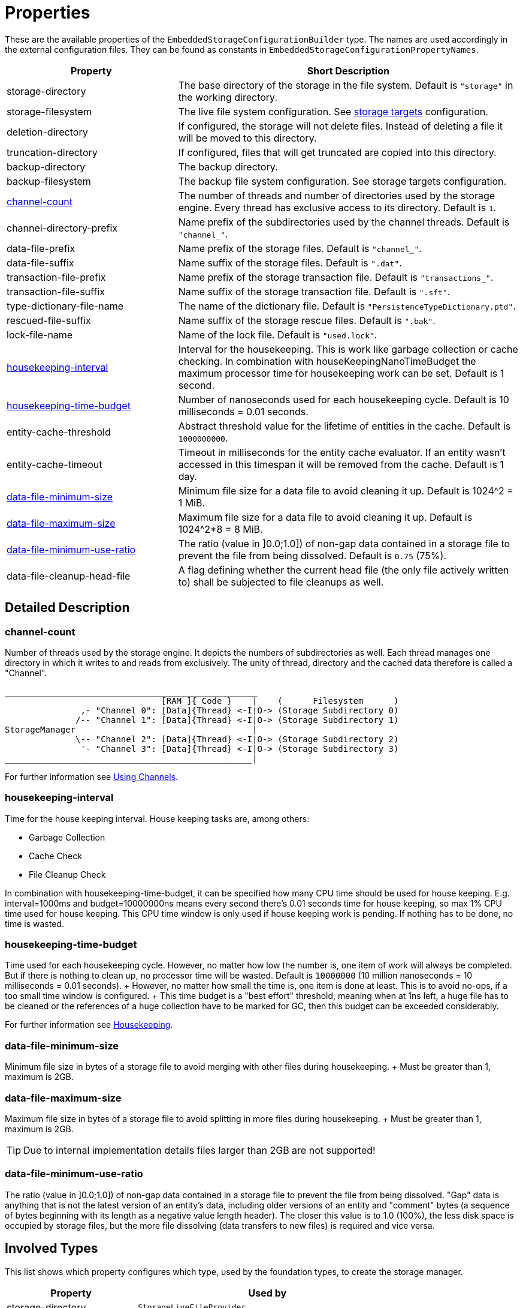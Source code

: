 = Properties

These are the available properties of the `EmbeddedStorageConfigurationBuilder` type.
The names are used accordingly in the external configuration files.
They can be found as constants in `EmbeddedStorageConfigurationPropertyNames`.

[options="header",cols="1,2"]
|===
|Property 
|Short Description   
//-------------
|storage-directory
|The base directory of the storage in the file system. Default is `"storage"` in the working directory.

|storage-filesystem
|The live file system configuration. See xref:storage-targets/index.adoc[storage targets] configuration.

|deletion-directory
|If configured, the storage will not delete files. Instead of deleting a file it will be moved to this directory. 

|truncation-directory
|If configured, files that will get truncated are copied into this directory.
 
|backup-directory
|The backup directory.
|backup-filesystem
|The backup file system configuration. See storage targets configuration.

|xref:#channel-count[channel-count]
|The number of threads and number of directories used by the storage engine. Every thread has exclusive access to its directory. Default is `1`.

|channel-directory-prefix
|Name prefix of the subdirectories used by the channel threads. Default is `"channel_"`.

|data-file-prefix
|Name prefix of the storage files. Default is `"channel_"`.

|data-file-suffix
|Name suffix of the storage files. Default is `".dat"`.

|transaction-file-prefix
|Name prefix of the storage transaction file. Default is `"transactions_"`.

|transaction-file-suffix
|Name suffix of the storage transaction file. Default is `".sft"`.

|type-dictionary-file-name
|The name of the dictionary file. Default is `"PersistenceTypeDictionary.ptd"`.

|rescued-file-suffix
|Name suffix of the storage rescue files. Default is `".bak"`.

|lock-file-name
|Name of the lock file. Default is `"used.lock"`.

|xref:#housekeeping-interval[housekeeping-interval]
|Interval for the housekeeping. This is work like garbage collection or cache checking. In combination with houseKeepingNanoTimeBudget the maximum processor time for housekeeping work can be set. Default is 1 second.

|xref:#housekeeping-time-budget[housekeeping-time-budget]
|Number of nanoseconds used for each housekeeping cycle. Default is 10 milliseconds = 0.01 seconds.

|entity-cache-threshold
|Abstract threshold value for the lifetime of entities in the cache. Default is `1000000000`.

|entity-cache-timeout
|Timeout in milliseconds for the entity cache evaluator. If an entity wasn't accessed in this timespan it will be removed from the cache. Default is 1 day.

|xref:#data-file-minimum-size[data-file-minimum-size]
|Minimum file size for a data file to avoid cleaning it up. Default is 1024^2 = 1 MiB.

|xref:#data-file-maximum-size[data-file-maximum-size]
|Maximum file size for a data file to avoid cleaning it up. Default is 1024^2*8 = 8 MiB.

|xref:#data-file-minimum-use-ratio[data-file-minimum-use-ratio]
|The ratio (value in ]0.0;1.0]) of non-gap data contained in a storage file to prevent the file from being dissolved. Default is `0.75` (75%).

|data-file-cleanup-head-file
|A flag defining whether the current head file (the only file actively written to) shall be subjected to file cleanups as well.
|===


== Detailed Description

[#channel-count]
=== channel-count

Number of threads used by the storage engine.
It depicts the numbers of subdirectories as well.
Each thread manages one directory in which it writes to and reads from exclusively.
The unity of thread, directory and the cached data therefore is called a "Channel".

[source,text]
----
__________________________________________________
                               [RAM ]{ Code }    |    (      Filesystem      )
               ,- "Channel 0": [Data]{Thread} <-I|O-> (Storage Subdirectory 0)
              /-- "Channel 1": [Data]{Thread} <-I|O-> (Storage Subdirectory 1)
StorageManager                                   |
              \-- "Channel 2": [Data]{Thread} <-I|O-> (Storage Subdirectory 2)
               '- "Channel 3": [Data]{Thread} <-I|O-> (Storage Subdirectory 3)
_________________________________________________|
----

For further information see xref:configuration/using-channels.adoc[Using Channels].

[#housekeeping-interval]
=== housekeeping-interval

Time for the house keeping interval.
House keeping tasks are, among others:

* Garbage Collection
* Cache Check
* File Cleanup Check

In combination with housekeeping-time-budget, it can be specified how many CPU time should be used for house keeping.
E.g.
interval=1000ms and budget=10000000ns means every second there's 0.01 seconds time for house keeping, so max 1% CPU time used for house keeping.
This CPU time window is only used if house keeping work is pending.
If nothing has to be done, no time is wasted.

[#housekeeping-time-budget]
=== housekeeping-time-budget

Time used for each housekeeping cycle.
However, no matter how low the number is, one item of work will always be completed.
But if there is nothing to clean up, no processor time will be wasted.
Default is `10000000` (10 million nanoseconds = 10 milliseconds = 0.01 seconds).
+ However, no matter how small the time is, one item is done at least.
This is to avoid no-ops, if a too small time window is configured.
+ This time budget is a "best effort" threshold, meaning when at 1ns left, a huge file has to be cleaned or the references of a huge collection have to be marked for GC, then this budget can be exceeded considerably.

For further information see xref:configuration/housekeeping.adoc[Housekeeping].

[#data-file-minimum-size]
=== data-file-minimum-size

Minimum file size in bytes of a storage file to avoid merging with other files during housekeeping.
+ Must be greater than 1, maximum is 2GB.

[#data-file-maximum-size]
=== data-file-maximum-size

Maximum file size in bytes of a storage file to avoid splitting in more files during housekeeping.
+ Must be greater than 1, maximum is 2GB.

TIP: Due to internal implementation details files larger than 2GB are not supported!

[#data-file-minimum-use-ratio]
=== data-file-minimum-use-ratio

The ratio (value in ]0.0;1.0]) of non-gap data contained in a storage file to prevent the file from being dissolved.
"Gap" data is anything that is not the latest version of an entity's data, including older versions of an entity and "comment" bytes (a sequence of bytes beginning with its length as a negative value length header).
The closer this value is to 1.0 (100%), the less disk space is occupied by storage files, but the more file dissolving (data transfers to new files) is required and vice versa.

== Involved Types

This list shows which property configures which type, used by the foundation types, to create the storage manager.

[options="header",cols="1,2"]
|===
| Property
| Used by

| storage-directory
| `StorageLiveFileProvider`

| storage-filesystem
| `StorageLiveFileProvider`

| deletion-directory
| `StorageLiveFileProvider`

| truncation-directory
| `StorageLiveFileProvider`

| backup-directory
| `StorageBackupSetup`

| backup-filesystem
| `StorageBackupSetup`

| channel-count
| `StorageChannelCountProvider`

| channel-directory-prefix
| `StorageFileNameProvider`

| data-file-prefix
| `StorageFileNameProvider`

| data-file-suffix
| `StorageFileNameProvider`

| transaction-file-prefix
| `StorageFileNameProvider`

| transaction-file-suffix
| `StorageFileNameProvider`

| type-dictionary-filename
| `StorageFileNameProvider`

| rescued-file-suffix
| `StorageFileNameProvider`

| lock-filename
| `StorageFileNameProvider`

| housekeeping-interval
| `StorageHousekeepingController`

| housekeeping-time-budget
| `StorageHousekeepingController`

| entity-cache-threshold
| `StorageEntityCacheEvaluator`

| entity-cache-timeout
| `StorageEntityCacheEvaluator`

| data-file-minimum-size
| `StorageDataFileEvaluator`

| data-file-maximum-size
| `StorageDataFileEvaluator`

| data-file-minimum-use-ratio
| `StorageDataFileEvaluator`

| data-file-cleanup-head-file
| `StorageDataFileEvaluator`
|===
